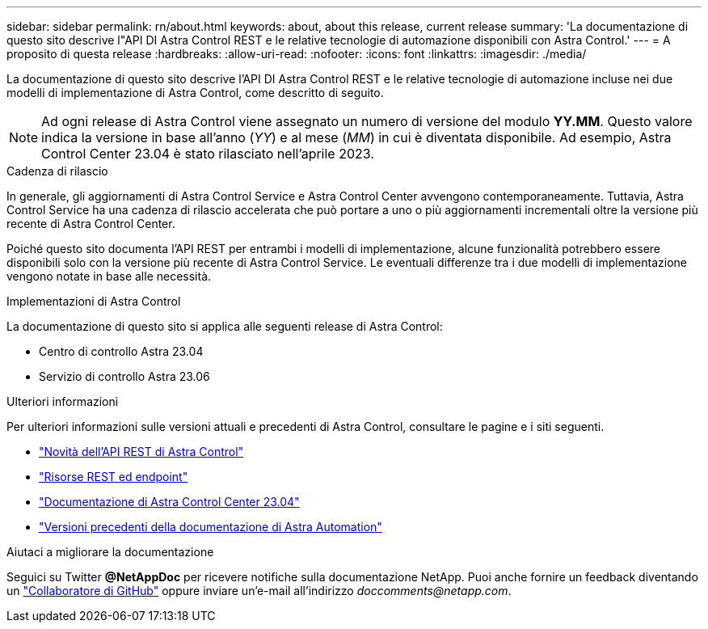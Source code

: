 ---
sidebar: sidebar 
permalink: rn/about.html 
keywords: about, about this release, current release 
summary: 'La documentazione di questo sito descrive l"API DI Astra Control REST e le relative tecnologie di automazione disponibili con Astra Control.' 
---
= A proposito di questa release
:hardbreaks:
:allow-uri-read: 
:nofooter: 
:icons: font
:linkattrs: 
:imagesdir: ./media/


[role="lead"]
La documentazione di questo sito descrive l'API DI Astra Control REST e le relative tecnologie di automazione incluse nei due modelli di implementazione di Astra Control, come descritto di seguito.


NOTE: Ad ogni release di Astra Control viene assegnato un numero di versione del modulo *YY.MM*. Questo valore indica la versione in base all'anno (_YY_) e al mese (_MM_) in cui è diventata disponibile. Ad esempio, Astra Control Center 23.04 è stato rilasciato nell'aprile 2023.

.Cadenza di rilascio
In generale, gli aggiornamenti di Astra Control Service e Astra Control Center avvengono contemporaneamente. Tuttavia, Astra Control Service ha una cadenza di rilascio accelerata che può portare a uno o più aggiornamenti incrementali oltre la versione più recente di Astra Control Center.

Poiché questo sito documenta l'API REST per entrambi i modelli di implementazione, alcune funzionalità potrebbero essere disponibili solo con la versione più recente di Astra Control Service. Le eventuali differenze tra i due modelli di implementazione vengono notate in base alle necessità.

.Implementazioni di Astra Control
La documentazione di questo sito si applica alle seguenti release di Astra Control:

* Centro di controllo Astra 23.04
* Servizio di controllo Astra 23.06


.Ulteriori informazioni
Per ulteriori informazioni sulle versioni attuali e precedenti di Astra Control, consultare le pagine e i siti seguenti.

* link:../rn/whats_new.html["Novità dell'API REST di Astra Control"]
* link:../endpoints/resources.html["Risorse REST ed endpoint"]
* https://docs.netapp.com/us-en/astra-control-center-2304/["Documentazione di Astra Control Center 23.04"^]
* link:../aa-earlier-versions.html["Versioni precedenti della documentazione di Astra Automation"]


.Aiutaci a migliorare la documentazione
Seguici su Twitter *@NetAppDoc* per ricevere notifiche sulla documentazione NetApp. Puoi anche fornire un feedback diventando un link:https://docs.netapp.com/us-en/contribute/["Collaboratore di GitHub"^] oppure inviare un'e-mail all'indirizzo _doccomments@netapp.com_.
